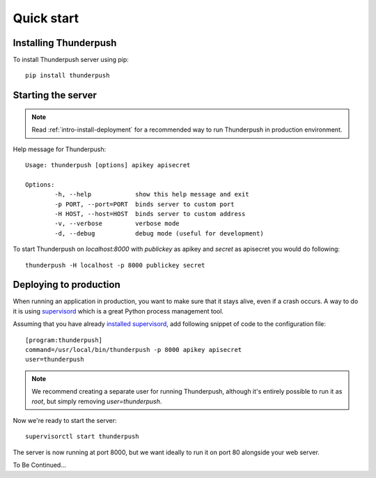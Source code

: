 .. _intro-quick-start:

===========
Quick start
===========

Installing Thunderpush
======================

To install Thunderpush server using pip::

    pip install thunderpush

Starting the server
===================

.. note:: Read :ref:`intro-install-deployment` for a recommended way to run Thunderpush in production environment.

Help message for Thunderpush::

    Usage: thunderpush [options] apikey apisecret

    Options:
            -h, --help            show this help message and exit
            -p PORT, --port=PORT  binds server to custom port
            -H HOST, --host=HOST  binds server to custom address
            -v, --verbose         verbose mode
            -d, --debug           debug mode (useful for development)

To start Thunderpush on `localhost:8000` with `publickey` as apikey and `secret` as apisecret you would do following::

    thunderpush -H localhost -p 8000 publickey secret

.. _intro-install-deployment:

Deploying to production
===================================

When running an application in production, you want to make sure that it stays alive, even if a crash occurs.
A way to do it is using `supervisord <http://www.supervisord.org>`_ which is a great Python process management tool.

Assuming that you have already `installed supervisord <http://supervisord.org/installing.html>`_, add following
snippet of code to the configuration file::

    [program:thunderpush]
    command=/usr/local/bin/thunderpush -p 8000 apikey apisecret
    user=thunderpush

.. note:: We recommend creating a separate user for running Thunderpush, although it's entirely possible
    to run it as `root`, but simply removing `user=thunderpush`.

Now we're ready to start the server::

    supervisorctl start thunderpush

The server is now running at port 8000, but we want ideally to run it on port 80 alongside your web server.

To Be Continued...
